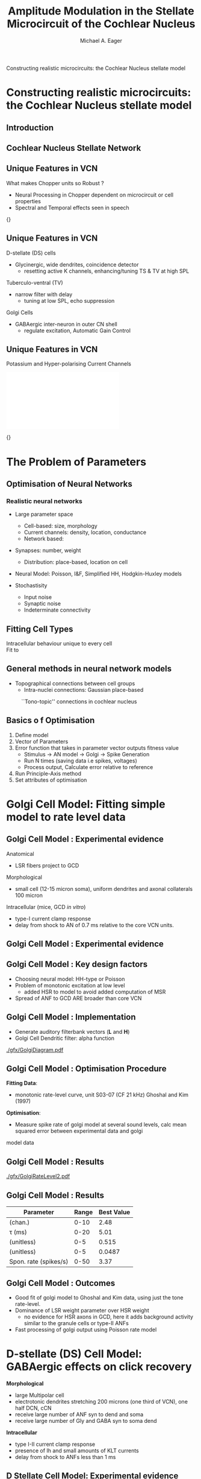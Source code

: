 #+LaTeX_CLASS: beamer
#+BEAMER_FRAME_LEVEL: 2
#+MACRO: BEAMERMODE presentation
#+MACRO: BEAMERTHEME default
#+MACRO: BEAMERCOLORTHEME lily
#+MACRO: BEAMERSUBJECT cochlear nucleus, neural modelling, simple optimisation
#+MACRO: BEAMERINSTITUTE The University of Melbourne, Department of Otolaryngology, and the Bionic Ear Institute
#+TITLE: Amplitude Modulation in the Stellate Microcircuit of the Cochlear Nucleus
Constructing realistic microcircuits: the Cochlear Nucleus stellate model
#+AUTHOR: Michael A. Eager
#+LaTeX_header:\usepackage{xspace}\input{../manuscript/glossary}
#+LaTeX_header:\usepackage{mathpazo} 

#+BIBLIOGRAPHY: ../hg/manuscript/bib/MyBib plainnat 

* Constructing realistic microcircuits: the Cochlear Nucleus stellate model 
** Introduction

#+begin_LaTeX:
\begin{columns}[c]
\column{2.5in}
\small{Information bottleneck at Auditory Nerve\\
{}\\
Cochlear Nucleus\\
    Ventral (Antero/Postero)\\
    Dorsal (Cerebellum features) \\
    Outer shell\\
{}\\
Six pathways leading out of the Coclear Nucleus\\
}
\column{2.5in}
\framebox{\includegraphics[width=2.25in,keepaspectratio]{gfx/Cat_Human_CN.jpg}}
\end{columns}
#+end_LaTeX

** Cochlear Nucleus Stellate Network

# #+CAPTION:    
# #+LABEL:      fig:EagerCN
# #+ATTR_LaTeX: width=\columnwidth
#    [[./gfx/CNnetwork.jpg]]
 
#+begin_LaTeX 
\makebox[0pt][l]{\includegraphics[width=\columnwidth,keepaspectratio]{gfx/CNnetwork.jpg}}
#+end_LaTeX
   
** Unique Features in VCN
   What makes Chopper units so Robust ?
   - Neural Processing in Chopper dependent on microcircuit or cell properties
   - Spectral and Temporal effects seen in speech

#  #+CAPTION:    Spectral processing in the cochlear nucleus \small{\citep[][Speech Comm.]{May:2003}}
#  #+LABEL:      fig:May
#  #+ATTR_LaTeX: width=0.8\textwidth
# [[../figures/May2003-Fig.png]]

#+begin_LaTeX
\makebox[0pt][l]{\includegraphics[width=\columnwidth,keepaspectratio]{../figures/May2003-Fig.png}}
#+end_LaTeX

\small{\citep[][Speech Comm.]{May:2003}}

** Unique Features in VCN

   D-stellate (DS) cells
   - Glycinergic, wide dendrites, coincidence detector 
     - resetting active K channels, enhancing/tuning TS & TV at high SPL
   Tuberculo-ventral (TV) 
   - narrow filter with delay 
     - tuning at low SPL, echo suppression
   Golgi Cells
   - GABAergic inter-neuron in outer CN shell 
     - regulate excitation, Automatic Gain Control

** Unique Features in VCN
   
 Potassium and Hyper-polarising Current Channels

#+begin_LaTeX:
\includegraphics[width=0.5\columnwidth,clip,trim=0 0 0 3mm]{./gfx/RothmanManisDynamics.pdf}
#+end_LaTeX

\small{\citep[J~Neurophysiol]{RothmanManis:2003a}}




* The Problem of Parameters 

** Optimisation of Neural Networks

*** Realistic neural networks
    - Large parameter space 
      - Cell-based: size, morphology
      - Current channels: density, location, conductance 
      - Network based: 
	- Synapses: number, weight 
        - Distribution: place-based, location on cell

    - Neural Model: Poisson, I&F, Simplified HH, Hodgkin-Huxley models

    - Stochastisity
      - Input noise
      - Synaptic noise 
      - Indeterminate connectivity


** Fitting Cell Types
   
 Intracellular behaviour unique to every cell\\
 Fit to \citet{RothmanManis:2003a}
#+begin_LaTeX:
\includegraphics[width=0.7\columnwidth,clip,trim=5mm 5mm 15mm 5mm]{./gfx/IntraCellTypes.jpg}
#+end_LaTeX

#  #+CAPTION:    Rothman and Manis current-clamp in VCN
#  #+LABEL:      fig:May
#  #+ATTR_LaTeX: width=0.8\textheight
# [[./gfx/RothmanManisDynamics.pdf]]

** General methods in neural network models
   - Topographical connections between cell groups
     - Intra-nuclei connections: Gaussian place-based

#+CAPTION:    ``Tono-topic'' connections in cochlear nucleus
#+LABEL:      fig:CNConn
#+ATTR_LaTeX: width=0.9\textwidth
[[./CNConn.png]]



** Basics o f Optimisation
   
   1) Define model
   2) Vector of Parameters
   3) Error function that takes in parameter vector outputs fitness value
    - Stimulus -> AN model -> Golgi -> Spike Generation
    - Run N times (saving data i.e spikes, voltages)
    - Process output, Calculate error relative to reference
   4) Run Principle-Axis method
   5) Set attributes of optimisation


# ** Genetic Algorithms
#    - Avoid local minima
#    - Solution is evolved from simple building blocks
#    - Genome \rightarrow Network Params \rightarrow Evaluation using NEURON \rightarrow Fitness



# #+begin_LaTeX
# #    \begin{lstlisting}
# #    objref pvec
# #    pvec = new Vector()    //List of parameters
# #    ...
# #    func err(){ /* cost function */
# #    ...
# #    }
# #    ...
# #    proc runprax(){
# #    attr_praxis(0.0001, 0.001, 3)
# #    fit_praxis(NPARAMS,"err",&pvec.x[0])
# #    }
# #    \end{lstlisting}
# #+end_LaTeX

* Golgi Cell Model: Fitting simple model to rate level data
** Golgi Cell Model :  Experimental evidence
   Anatomical 
   - LSR fibers project to GCD \citep{BensonBerglundEtAl:1996}
   Morphological \citep{FerragamoGoldingEtAl:1998a}
   - small cell (12-15 micron soma), uniform dendrites and axonal collaterals 100 micron 
   Intracellular \cite{FerragamoGoldingEtAl:1998a} (mice, GCD /in vitro/)
   - type-I current clamp response
   - delay from shock to AN of 0.7 ms relative to the core VCN units.

** Golgi Cell Model :  Experimental evidence
#+begin_LaTeX   
\begin{columns}[c]
\column{2.5in}
\textbf{Physiological} 
   \begin{itemize} 
   \item \citep{GhoshalKim:1997} (marginal shell, 5 units)
   \item monotonic response to tones and noise 
\end{itemize}
\column{2.5in}
\framebox{\includegraphics[width=0.8\columnwidth,keepaspectratio]{./gfx/GhoshalKim.png}}
\end{columns}
#+end_LaTeX

# \small{Rate level response of unit S03-07 (CF 21~kHz) \citep[Fig.2]{GhoshalKim:1997}}
   
** Golgi Cell Model :  Key design factors
 - Choosing neural model: HH-type or Poisson
 - Problem of monotonic excitation at low level
  - added HSR to model to avoid added computation of MSR
 - Spread of ANF to GCD ARE broader than core VCN
#  - are we spoiling the broth too early? 

** Golgi Cell Model :  Implementation
   - Generate  auditory filterbank vectors (*L* and *H*)
   - Golgi Cell Dendritic filter: alpha function
#    - Create Golgi vectors from AN vectors
#     1. For each channel, create 2 Golgi weighted vector across filterbank:\mu = channel position, \sigma = spatial spread of LSR  connections to Golgi
#     2. Create Golgi vectors by summating ANF inputs weighted by *w*   
#     3. Convolve the golgi vector with the alpha synaptic function 

#+begin_LaTeX
\begin{eqnarray}
      w(i,j) = \frac{1}{\sigma \sqrt{2\pi}} \exp \left\{-\frac{(i-j)^2}{2\sigma^2}\right\}, i,j \in [0,nchannels-1] \\
      \mathbf{g}_i = \sum^{i} w_L(i)\mathbf{L}_i + w_H(i)\mathbf{H}_i \\
      \mathbf{G}_i = \mathbf{g}_i * f_{\alpha} 
      \end{eqnarray}
#+end_LaTeX
#    - Create spikes from golgi vectors using Jackson's spike generator 

# ** Golgi Cell Model: Implementation

#+CAPTION:    Golgi Cell Model
#+LABEL:      fig:Golgi
#+ATTR_LaTeX: width=8cm trim=0 110mm 1 55mm
   [[./gfx/GolgiDiagram.pdf]]
  

** Golgi Cell Model :  Optimisation Procedure

*Fitting Data*: 
   - monotonic rate-level curve, unit S03-07 (CF 21 kHz) Ghoshal and Kim (1997) 
*Optimisation*: 
   - Measure spike rate of golgi model at several sound levels, calc mean squared error between experimental data and golgi
   model data

** Golgi Cell Model :  Results

#+CAPTION:    Rate-Level output of Golgi Cell Model
#+LABEL:      fig:Golgi
#+ATTR_LaTeX: width=6cm angle=-90
   [[./gfx/GolgiRateLevel2.pdf]]

** Golgi Cell Model :  Results

| Parameter                | Range | Best Value |
|--------------------------+-------+------------|
| \sANFGLG   (chan.)       |  0-10 | 2.48       |
| \tau_{\ANFGLG} (ms)      |  0-20 | 5.01       |
| \wLSRGLG      (unitless) |   0-5 | 0.515      |
| \wHSRGLG      (unitless) |   0-5 | 0.0487     |
| Spon. rate    (spikes/s) |  0-50 | 3.37       |

** Golgi Cell Model :  Outcomes
 
  - Good fit of golgi model to Ghoshal and Kim data, using just the tone  rate-level.
  - Dominance of LSR weight parameter over HSR weight 
   - no evidence for HSR axons in GCD, here it adds background activity similar to the granule cells or type-II ANFs 

  - Fast processing of golgi output using Poisson rate model

* D-stellate (DS) Cell Model: GABAergic effects on click recovery

*Morphological* 
   - large Multipolar cell
   - electrotonic dendrites stretching 200 microns (one third of VCN), one half DCN, cCN 
   - receive large number of ANF syn to dend and soma
   - receive large number of Gly and GABA syn to soma dend
*Intracellular*
   - type I-II current clamp response
   - presence of Ih and small amounts of KLT currents
   - delay from shock to ANFs less than 1 ms 

** D Stellate Cell Model:  Experimental evidence

*Physiological* 
   - Onset chopper PSTH, fast narrow FSL 
   - Wide response area (+1 oct and -2 oct)
   - high sync index, Low-pass MTF
   - monotonic response to tones and noise 

** D Stellate Cell Model:  Key design factors
Neural Model \rightarrow Type I-II RM model
     
GABA synapse: counter intuitive -> slow synapse controlling click recovery less than
     the delay and time constant of the synapse => add KLT and leak
     conductance to change Rothman and Manis CN model

DS-DS possible \citep{FerragamoGoldingEtAl:1998}, TV-DS possible \citep{ZhangOertel:1993b}

Simulation time reduced due to golgi and Poisson models
     providing input to single DS cell model

** D Stellate Cell Model:  Implementation

   - Generate AN vectors in auditory filterbank
   - Create Golgi filterbank
   - Pass AN and Golgi spikes onto single DS cell model in NEURON

   *Parameters*
   - \wGLGDS , \wLSRDS , \wHSRDS (nS)
   - \tau_{GABA1}, \tau_{GABA2}  (ms)
   - g_{leak} (\mu{}Scm^{-2}) 

   - \nGLGDS = 25 , let weight control inhibition                                                                                                                                                  \\
   - \dGLGDS = 0.5 ms, Combination of conductance and synaptic delay

** D Stellate Cell Model:  Optimisation Procedure

   *Fitting Data*: 
   - Click recovery data from \citep{BackoffPalombiEtAl:1997}
   *Optimisation*:
   - Mask/Recovery clicks with recovery periods (2,3,4,8,16 ms)  
   - Measure DS cell recovery response for 2ms 
   - Calc mean squared error normalised to masking response
   - Heuristics: Weighting required to ensure short periods recovered

** D Stellate Cell Model:  Results

#+CAPTION:    Click Recovery in DS Cell Model
#+LABEL:      fig:DSResult
#+ATTR_LaTeX: width=6cm keepaspectratio=true angle=-90
   [[./gfx/DS_ClickRecovery_result.pdf]]
   
   *Error*  
   - 0.006671    unweighted (MSE of recovery spike rate / mask rate)
   - 0.01447    final result (MSE of recovery spike rate / mask rate)

** D Stellate Cell Model : Optimisation Results

| Name                           | Range          | Best Values |
|--------------------------------+----------------+-------------|
| \wGLGDS (nS)                   | [0.01,50]      |       0.532 |
| \wHSRDS (nS)                   | [0.01,50]      |        0.16 |
| \wLSRDS (nS)                   | [0.01,50]      |        13.1 |
| \tau_{GABA1}  (ms)             | [0.01,10.0]    |       5.432 |
| \tau_{GABA2}  (ms)             | [0.1,50.0]     |       0.262 |
| g_{leak} (\mu{}Scm^{-2})       | [0.01,50]      |      0.0163 |



** D Stellate Cell Model:  Outcomes

   - DS cell model and synaptic inputs are fitted to a reasonable degree
   - Weighting procedure was needed to emphasise curvature of recovery at narrow click separation

* Tuberculoventral Cell Model: Asymmetric wide-band inhibition affects TV response to notch noise
** Tuberculoventral Cell Model:  Experimental evidence
*Morphological* 
   - vertical/multipolar cell in deep layer of DCN \citep{Rhode:1999}
   - receive small  number of ANF syn to dend 
   - receive large number of Gly and GABA syn to soma dend
*Intracellular* 
   - type I current clamp response
   - presence of glycine \citep{OertelWickesberg:1993}

** Tuberculoventral Cell Model:  Experimental evidence

*Physiological* 
   - Type II, wide chopper PSTH  \citep{Rhode:1999,SpirouDavisEtAl:1999}
   - Narrow response area, non-monotonic RL
   - poor response to noise and clicks
   - asymmetric response to notch noise \citep{ReissYoung:2005}

#+begin_LaTeX
\makebox[0pt][l]{\includegraphics[height=3cm,keepaspectratio]{gfx/TV_Reiss}}
#+end_LaTeX


** Tuberculoventral Cell Model:  Key design factors

   - Rat model (no TS-TV) but has been shown in other mammals
   - Unable to include other DCN inputs
   - Model must show \DSTV inhibition and offset of distribution 
     - Notch noise stimulus \rightarrow need more TV cells across frequency
   - Input SPL and weight of excitation affect spiking output
   - Larger network \rightarrow Computational problems
     - Solution: Paralellise model 

** Tuberculoventral Cell Model:  Implementation
 
   - Generate AN vectors in auditory filterbank
   - Create Golgi vectors from AN vectors
   - Generate  AN and Golgi spikes 
   - TV and DS cell models simulated in NEURON
   - use parallel NEURON to speed computing cost function  


** Tuberculoventral Cell Model:  Optimisation Procedure

*Fitting Data*: 
   - Notch noise data from \citep{ReissYoung:2005}
*Optimisation*: 
   - Measure DS and TV response across network.  Calc mean squared error between Reiss data and TV mean rate response (Weighting required)




** Tuberculoventral Cell Model:  Results
#+CAPTION:    Click Recovery in DS Cell Model
#+LABEL:      fig:DSResult
#+ATTR_LaTeX: width=6cm keepaspectratio=true
[[./gfx/CN_rateplace_10_05.pdf]]

   *Error*  0.0167  (MSE Normalised rate between 5-40kHz channels)
#   - only one run before ANS, needs more verification 


** Tuberculoventral Cell Model:  Results

| Parameters           |   Range | Best Value |
|----------------------+---------+------------|
| \wDSTV    (nS)       | 0.01-50 |        2.9 |
| \wANFTV   (nS)       | 0.01-50 |       0.17 |
| \nLSRTV              |    0-64 |          8 |
| \nHSRTV              |    0-64 |         14 |
| spread \DSTV (chan.) |    0-30 |        2.1 |
| offset \DSTV (chan.) |    0-10 |       0.24 |


** Tuberculoventral Cell Model:  Outcomes
   - Parallel simulation of full network, enhances further investigation of TS cells
   - \TVDS has limited effects 
   - \DSTV spread equivalent in terms of octave:
     - offset 0.24 chan \rightarrow 0.35 oct. similar to \citep{ReissYoung:2005}

* Questions ?

** Acknowledgements


  *Supervisors*
    Dr. David Grayden, Dr. Hamish Meffin, Prof. Anthony Burkitt
   
  *NEURON*
   [[http://www.neuron.yale.edu]]

  *Computing Facilities*
    - PC cluster: Dept. Otolaryngolgy
    - 64 CPU SGI/Altix: Dept. Electrical \& Electronic Engineering

** OTHER


## Some Hints

For technical presentations, motivation is key 
 Why did you, as
 speaker, take the bus across town or the train halfway across Europe
# or a transatlantic flight just to come and talk about this stuff?  
# Why did the audience turn up at your session? Presumably something in the
# title or abstract caught their eye. (Perhaps they're only here to
# listen to the talk AFTER yours!).  Just getting up from your desk to
# come to the presentation shows some level of motivation from you AND
# the audience. Honour that motivation.  Why is what you're presenting
# important?  
# Why should they (the audience) be interested?  What is it
# about your findings that might be applicable to somebody else and move
# forward their understanding of this area? HINT - it's not page after
# page of detailed methods!!


# Manuscript structure:
# Introduction
# Methods
# Results
# Discussion
# Conclusions
# Peer review presentation structure
# Introduction Motivation
# Premise / Conclusions
# Methods
# Results
# Conclusions Applicability / Applications.
# Discussion, assumptions, caveats, applicability to other cases

# Peer Review:

# SPEAKER WANTS technical review, input, ideas, validation of
# work. AUDIENCE WANTS to know how ideas might be applicable to their
# situation.  Presenter likely to have worked on this topic for
# considerable time. Understands the data, context etc. Audience don't
# have this information SO need to spend reasonable amount of time
# explaining context, assumptions, specifics of this
# situation. (Fantastic post by Zen Faulkes on this topic).  Ensure that
# your presentation meets the needs of BOTH you and the audience
# i.e. Don't just show how clever you are - aim to get to the point
# where the audience understands and can give you what YOU want out of
# the meeting (ideas, feedback, new direction). HELP the audience to see
# how what you're presenting could be applicable for them (application
# in new areas, lessons learned etc).  If you over-egg technical stuff
# then audience split into 2 camps: Engaged but lost / Disengaged and
# thinking of other stuff. Type 1 turns into Type 2 quite quickly if you
# don't work hard to get them back. Stop & check understanding from time
# to time. Summarise. Paraphrase. Recap. Don't just ask "Any
# questions?".  For peer review of ALL technical details - write a
# manuscript. DON'T present.


#+begin_LaTeX:
\bibliographystyle{plainnat} 
\bibliography{../hg/manuscript/bib/MyBib}
#+end_LaTeX

